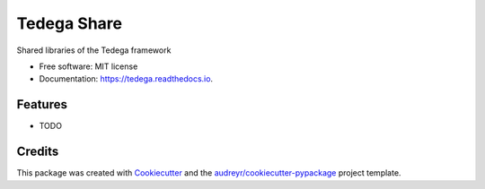 ============
Tedega Share 
============


.. image:: https://img.shields.io/pypi/v/tedega_share.svg
        :target: https://pypi.python.org/pypi/tedega_share

.. image:: https://img.shields.io/travis/toirl/tedega_share.svg
        :target: https://travis-ci.org/toirl/tedega_share

.. image:: https://readthedocs.org/projects/tedega-core/badge/?version=latest
        :target: https://tedega-core.readthedocs.io/en/latest/?badge=latest
        :alt: Documentation Status

.. image:: https://pyup.io/repos/github/toirl/tedega_share/shield.svg
     :target: https://pyup.io/repos/github/toirl/tedega_share/
     :alt: Updates


Shared libraries of the Tedega framework


* Free software: MIT license
* Documentation: https://tedega.readthedocs.io.


Features
--------

* TODO

Credits
---------

This package was created with Cookiecutter_ and the `audreyr/cookiecutter-pypackage`_ project template.

.. _Cookiecutter: https://github.com/audreyr/cookiecutter
.. _`audreyr/cookiecutter-pypackage`: https://github.com/audreyr/cookiecutter-pypackage

